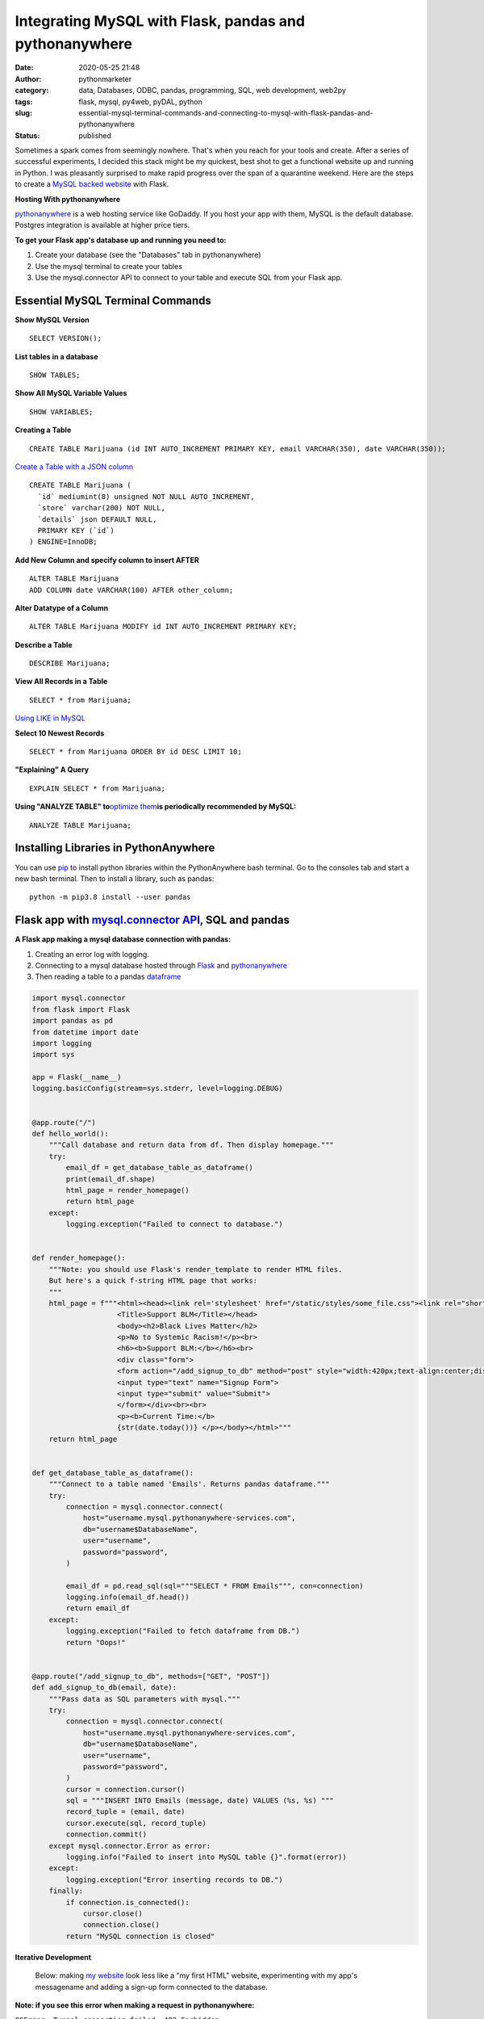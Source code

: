 Integrating MySQL with Flask, pandas and pythonanywhere
#######################################################
:date: 2020-05-25 21:48
:author: pythonmarketer
:category: data, Databases, ODBC, pandas, programming, SQL, web development, web2py
:tags: flask, mysql, py4web, pyDAL, python
:slug: essential-mysql-terminal-commands-and-connecting-to-mysql-with-flask-pandas-and-pythonanywhere
:status: published

Sometimes a spark comes from seemingly nowhere. That's when you reach for your tools and create. After a series of successful experiments, I decided this stack might be my quickest, best shot to get a functional website up and running in Python. I was pleasantly surprised to make rapid progress over the span of a quarantine weekend. Here are the steps to create a `MySQL backed website <https://weedfiend.pythonanywhere.com>`__ with Flask.

**Hosting With pythonanywhere**

`pythonanywhere <https://www.pythonanywhere.com/user/weedfiend/>`__ is a web hosting service like GoDaddy. If you host your app with them, MySQL is the default database. Postgres integration is available at higher price tiers.

**To get your Flask app's database up and running you need to:**

#. Create your database (see the "Databases" tab in pythonanywhere)
#. Use the mysql terminal to create your tables
#. Use the mysql.connector API to connect to your table and execute SQL from your Flask app.

Essential MySQL Terminal Commands
---------------------------------

**Show MySQL Version**

::

   SELECT VERSION();

**List tables in a database**

::

   SHOW TABLES;

**Show All MySQL Variable Values**

::

   SHOW VARIABLES;

**Creating a Table**

::

   CREATE TABLE Marijuana (id INT AUTO_INCREMENT PRIMARY KEY, email VARCHAR(350), date VARCHAR(350));

`Create a Table with a JSON column <https://www.sitepoint.com/use-json-data-fields-mysql-databases/>`__

::

   CREATE TABLE ​Marijuana (
     `id` mediumint(8) unsigned NOT NULL AUTO_INCREMENT,
     `store` varchar(200) NOT NULL,
     `details` json DEFAULT NULL,
     PRIMARY KEY (`id`)
   ) ENGINE=InnoDB;

**Add New Column and specify column to insert AFTER**

::

   ALTER TABLE Marijuana
   ADD COLUMN date VARCHAR(100) AFTER other_column;

**Alter Datatype of a Column**

::

   ALTER TABLE Marijuana MODIFY id INT AUTO_INCREMENT PRIMARY KEY;

**Describe a Table**

::

   DESCRIBE Marijuana;

**View All Records in a Table**

::

   SELECT * from Marijuana;

`Using LIKE in MySQL <https://www.mysqltutorial.org/mysql-like/>`__

**Select 10 Newest Records**

::

   SELECT * from Marijuana ORDER BY id DESC LIMIT 10;

**"Explaining" A Query**

::

   EXPLAIN SELECT * from Marijuana;

**Using "ANALYZE TABLE" to**\ `optimize them <https://dev.mysql.com/doc/refman/8.0/en/statement-optimization.html>`__\ **is periodically recommended by MySQL:**

::

   ANALYZE TABLE Marijuana;

.. raw:: html

   <figure>

.. raw:: html

   </figure>

.. figure:: https://pythonmarketer.files.wordpress.com/2020/05/mysql_commands-1.png
   :alt: mysql commands in shell
   :figclass: wp-image-3418

Installing Libraries in PythonAnywhere
--------------------------------------

You can use `pip <http://pythonmarketer.wordpress.com/2018/01/20/how-to-python-pip-install-new-libraries/>`__ to install python libraries within the PythonAnywhere bash terminal. Go to the consoles tab and start a new bash terminal. Then to install a library, such as pandas:

::

   python -m pip3.8 install --user pandas

Flask app with `mysql.connector API <https://dev.mysql.com/doc/connector-python/en/>`__, SQL and pandas
-------------------------------------------------------------------------------------------------------

**A Flask app making a mysql database connection with pandas:**

#. Creating an error log with logging.
#. Connecting to a mysql database hosted through `Flask <https://flask.palletsprojects.com/en/1.1.x/quickstart/>`__ and `pythonanywhere <http://pythonanywhere.com>`__
#. Then reading a table to a pandas `dataframe <https://pandas.pydata.org/pandas-docs/stable/reference/api/pandas.DataFrame.html>`__

.. code-block:: python

    import mysql.connector
    from flask import Flask
    import pandas as pd
    from datetime import date
    import logging
    import sys

    app = Flask(__name__)
    logging.basicConfig(stream=sys.stderr, level=logging.DEBUG)


    @app.route("/")
    def hello_world():
        """Call database and return data from df. Then display homepage."""
        try:
            email_df = get_database_table_as_dataframe()
            print(email_df.shape)
            html_page = render_homepage()
            return html_page
        except:
            logging.exception("Failed to connect to database.")


    def render_homepage():
        """Note: you should use Flask's render_template to render HTML files.
        But here's a quick f-string HTML page that works:
        """
        html_page = f"""<html><head><link rel='stylesheet' href="/static/styles/some_file.css"><link rel="shortcut icon" type="image/x-icon" href="static/favicon.ico">
                        <Title>Support BLM</Title></head>
                        <body><h2>Black Lives Matter</h2>
                        <p>No to Systemic Racism!</p><br>
                        <h6><b>Support BLM:</b></h6><br>
                        <div class="form">
                        <form action="/add_signup_to_db" method="post" style="width:420px;text-align:center;display:block;" >
                        <input type="text" name="Signup Form">
                        <input type="submit" value="Submit">
                        </form></div><br><br>
                        <p><b>Current Time:</b>
                        {str(date.today())} </p></body></html>"""
        return html_page


    def get_database_table_as_dataframe():
        """Connect to a table named 'Emails'. Returns pandas dataframe."""
        try:
            connection = mysql.connector.connect(
                host="username.mysql.pythonanywhere-services.com",
                db="username$DatabaseName",
                user="username",
                password="password",
            )

            email_df = pd.read_sql(sql="""SELECT * FROM Emails""", con=connection)
            logging.info(email_df.head())
            return email_df
        except:
            logging.exception("Failed to fetch dataframe from DB.")
            return "Oops!"


    @app.route("/add_signup_to_db", methods=["GET", "POST"])
    def add_signup_to_db(email, date):
        """Pass data as SQL parameters with mysql."""
        try:
            connection = mysql.connector.connect(
                host="username.mysql.pythonanywhere-services.com",
                db="username$DatabaseName",
                user="username",
                password="password",
            )
            cursor = connection.cursor()
            sql = """INSERT INTO Emails (message, date) VALUES (%s, %s) """
            record_tuple = (email, date)
            cursor.execute(sql, record_tuple)
            connection.commit()
        except mysql.connector.Error as error:
            logging.info("Failed to insert into MySQL table {}".format(error))
        except:
            logging.exception("Error inserting records to DB.")
        finally:
            if connection.is_connected():
                cursor.close()
                connection.close()
            return "MySQL connection is closed"

**Iterative Development**

   Below: making `my website <https://weedfiend.pythonanywhere.com/>`__ look less like a "my first HTML" website, experimenting with my app's message\name and adding a sign-up form connected to the database.

.. image:: https://pythonmarketer.files.wordpress.com/2020/05/screenshot_20200606-132252-1-1.png
   :alt: Screenshot_20200606-132252 (1)
   :class: alignnone size-full wp-image-3524
   :width: 344px
   :height: 566px

**Note: if you see this error when making a request in pythonanywhere:**

``OSError: Tunnel connection failed: 403 Forbidden``

It's likely because you are "whitelisted" on the free plan. Upgrading to the $5/month plan will fix it!

**Scoping The Full Stack**

I'm really enjoying this web development stack. Here are all of the tools and library choices for this website:

-  `HTML <https://en.wikipedia.org/wiki/HTML>`__
-  `CSS <https://www.taniarascia.com/overview-of-css-concepts/>`__
-  `web framework <https://en.wikipedia.org/wiki/Web_framework>`__: Flask library
-  email: `Flask-Mail <https://pythonhosted.org/Flask-Mail/>`__ library(`SMTP <https://en.wikipedia.org/wiki/Simple_Mail_Transfer_Protocol>`__)
-  API calls to external websites: `requests <https://requests.readthedocs.io/en/master/>`__ and json libraries
-  data handling: MySQL database, mysql.connector API, `pandas <https://pythonmarketer.wordpress.com/2018/05/12/pandas-pythons-excel-powerhouse/>`__ library
-  file system: `logging <https://docs.python.org/3/library/logging.html>`__, os and sys libraries
-  (may add) payment processing: `Braintree Library <https://github.com/braintree/braintree_python>`__
-  web hosting: pythonanywhere

**Finding Your Flask Groove**

Flask is a little scary at first, but reasonable once you get a grasp of the basic syntax. Using the logging module to establish access, error and server log feeds was a big step to finding my Python traceback fixing groove. It's a work in progress.

**Recapping My Python Web Development and Database Experiences**

I previously created a `website <http://tameimpala.pythonanywhere.com/>`__with `web2py <https://pythonmarketer.wordpress.com/2016/03/29/getting-started-with-web2py/>`__, another Python web framework like Flask and Django. I think it was a decent choice for me at that point in my Python journey. Back then, I connected a MongoDB back-end to web2py. I randomly picked Mongo out of the DB hat and it worked well enough.

   **My Python Web Development and Database Tools**

   **App #1**          web2py + MongoDB

   **App #2**           Flask + MySQL

   **Future App?**   py4web + pyDAL + PostgreSQL

   **Future App?**  tornado + streamlit (or) Flask + Dash (+ SQLite)

Of these two diverse Python stacks, I favor MySQL and Flask. But I learned a lot from watching web2py's tutorial videos and it's less intimidating for beginners. And I barely scratched the surface of web2py's "pure Python" `pyDAL (Database Abstraction Layer) <https://github.com/web2py/pydal>`__, which seems pretty dope.

web2py's `creator <https://www.youtube.com/watch?v=hcYUgNWvPtw>`__has a new framework in progress called `py4web <https://github.com/web2py/py4web>`__. It has the same `DAL <http://www.web2py.com/books/default/chapter/29/06/the-database-abstraction-layer>`__ and inherits many other web2py qualities. Definitely looking forward to exploring the DAL on my first py4web website. I'll likely use it to connect to PostgreSQL or SQLite. Maybe I'll `install pyDAL with pip <https://github.com/web2py/pydal>`__ in the meantime.

**Final Thoughts**

Both of my websites are hosted with pythonanywhere, which gives you a text editor and\ `bash <https://en.wikipedia.org/wiki/Bash_(Unix_shell)>`__\ terminal to run your scripts in a shell environment. I'm so pleased with all of these tools. They fit together smoothly and made creating my website a fun experience. 👍👍
